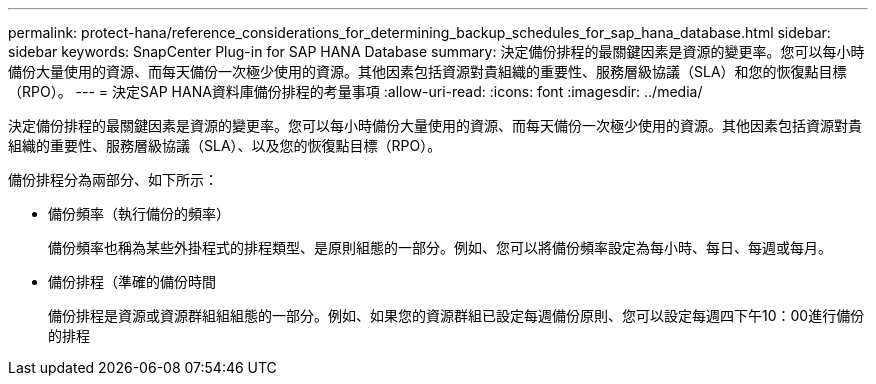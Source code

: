 ---
permalink: protect-hana/reference_considerations_for_determining_backup_schedules_for_sap_hana_database.html 
sidebar: sidebar 
keywords: SnapCenter Plug-in for SAP HANA Database 
summary: 決定備份排程的最關鍵因素是資源的變更率。您可以每小時備份大量使用的資源、而每天備份一次極少使用的資源。其他因素包括資源對貴組織的重要性、服務層級協議（SLA）和您的恢復點目標（RPO）。 
---
= 決定SAP HANA資料庫備份排程的考量事項
:allow-uri-read: 
:icons: font
:imagesdir: ../media/


[role="lead"]
決定備份排程的最關鍵因素是資源的變更率。您可以每小時備份大量使用的資源、而每天備份一次極少使用的資源。其他因素包括資源對貴組織的重要性、服務層級協議（SLA）、以及您的恢復點目標（RPO）。

備份排程分為兩部分、如下所示：

* 備份頻率（執行備份的頻率）
+
備份頻率也稱為某些外掛程式的排程類型、是原則組態的一部分。例如、您可以將備份頻率設定為每小時、每日、每週或每月。

* 備份排程（準確的備份時間
+
備份排程是資源或資源群組組組態的一部分。例如、如果您的資源群組已設定每週備份原則、您可以設定每週四下午10：00進行備份的排程


